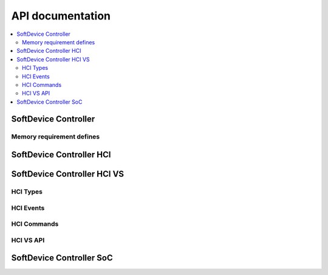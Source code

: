 .. softdevice_controller_api:

API documentation
#################

.. contents::
   :local:
   :depth: 2

SoftDevice Controller
***********************

.. doxygengroup:: sdc
   :project: nrfxlib
   :members:

Memory requirement defines
==========================

.. doxygengroup:: sdc_mem_defines
   :project: nrfxlib
   :members:


SoftDevice Controller HCI
***************************

.. doxygengroup:: sdc_hci
   :project: nrfxlib
   :members:


SoftDevice Controller HCI VS
******************************

.. doxygengroup:: sdc_hci_vs
   :project: nrfxlib
   :members:

HCI Types
============

.. doxygengroup:: HCI_TYPES
   :project: nrfxlib
   :members:

HCI Events
=============

.. doxygengroup:: HCI_EVENTS
   :project: nrfxlib
   :members:

HCI Commands
===============

.. doxygengroup:: HCI_COMMAND_PARAMETERS
   :project: nrfxlib
   :members:

HCI VS API
==========

.. doxygengroup:: HCI_VS_API
   :project: nrfxlib
   :members:

SoftDevice Controller SoC
***************************

.. doxygengroup:: sdc_soc
   :project: nrfxlib
   :members:
